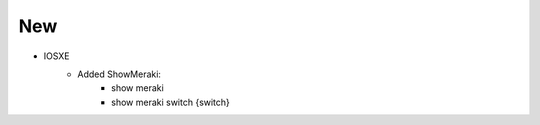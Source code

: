 --------------------------------------------------------------------------------
                            New
--------------------------------------------------------------------------------
* IOSXE
    * Added ShowMeraki:
        * show meraki
        * show meraki switch {switch}